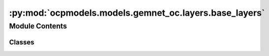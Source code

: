:py:mod:`ocpmodels.models.gemnet_oc.layers.base_layers`
=======================================================

.. py:module:: ocpmodels.models.gemnet_oc.layers.base_layers

.. autoapi-nested-parse::

   Copyright (c) Meta, Inc. and its affiliates.
   This source code is licensed under the MIT license found in the
   LICENSE file in the root directory of this source tree.



Module Contents
---------------

Classes
~~~~~~~

.. autoapisummary::

   ocpmodels.models.gemnet_oc.layers.base_layers.Dense
   ocpmodels.models.gemnet_oc.layers.base_layers.ScaledSiLU
   ocpmodels.models.gemnet_oc.layers.base_layers.ResidualLayer




.. py:class:: Dense(in_features: int, out_features: int, bias: bool = False, activation: str | None = None)


   Bases: :py:obj:`torch.nn.Module`

   Combines dense layer with scaling for silu activation.

   :param in_features: Input embedding size.
   :type in_features: int
   :param out_features: Output embedding size.
   :type out_features: int
   :param bias: True if use bias.
   :type bias: bool
   :param activation: Name of the activation function to use.
   :type activation: str

   .. py:method:: reset_parameters(initializer=he_orthogonal_init) -> None


   .. py:method:: forward(x)



.. py:class:: ScaledSiLU


   Bases: :py:obj:`torch.nn.Module`

   Base class for all neural network modules.

   Your models should also subclass this class.

   Modules can also contain other Modules, allowing to nest them in
   a tree structure. You can assign the submodules as regular attributes::

       import torch.nn as nn
       import torch.nn.functional as F

       class Model(nn.Module):
           def __init__(self):
               super().__init__()
               self.conv1 = nn.Conv2d(1, 20, 5)
               self.conv2 = nn.Conv2d(20, 20, 5)

           def forward(self, x):
               x = F.relu(self.conv1(x))
               return F.relu(self.conv2(x))

   Submodules assigned in this way will be registered, and will have their
   parameters converted too when you call :meth:`to`, etc.

   .. note::
       As per the example above, an ``__init__()`` call to the parent class
       must be made before assignment on the child.

   :ivar training: Boolean represents whether this module is in training or
                   evaluation mode.
   :vartype training: bool

   .. py:method:: forward(x)



.. py:class:: ResidualLayer(units: int, nLayers: int = 2, layer=Dense, **layer_kwargs)


   Bases: :py:obj:`torch.nn.Module`

   Residual block with output scaled by 1/sqrt(2).

   :param units: Input and output embedding size.
   :type units: int
   :param nLayers: Number of dense layers.
   :type nLayers: int
   :param layer: Class for the layers inside the residual block.
   :type layer: torch.nn.Module
   :param layer_kwargs: Keyword arguments for initializing the layers.
   :type layer_kwargs: str

   .. py:method:: forward(input)



